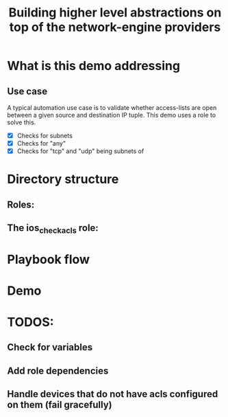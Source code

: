 #+Title: Building higher level abstractions on top of the network-engine providers 
#+EPRESENT_FRAME_LEVEL: 1

* What is this demo addressing

** Use case

   A typical automation use case is to validate whether access-lists are open
   between a given source and destination IP tuple. This demo uses a role to
   solve this. 
   - [X] Checks for subnets
   - [X] Checks for "any"
   - [X] Checks for "tcp" and "udp" being subnets of 

* Directory structure

** Roles:
[[file:images/dir_layout.png]]



** The ios_check_acls role:

[[file:images/role_dir.png]]

* Playbook flow



[[file:images/playbook_flow.png]]
* Demo
* TODOS:
** Check for variables
** Add role dependencies
** Handle devices that do not have acls configured on them (fail gracefully)
